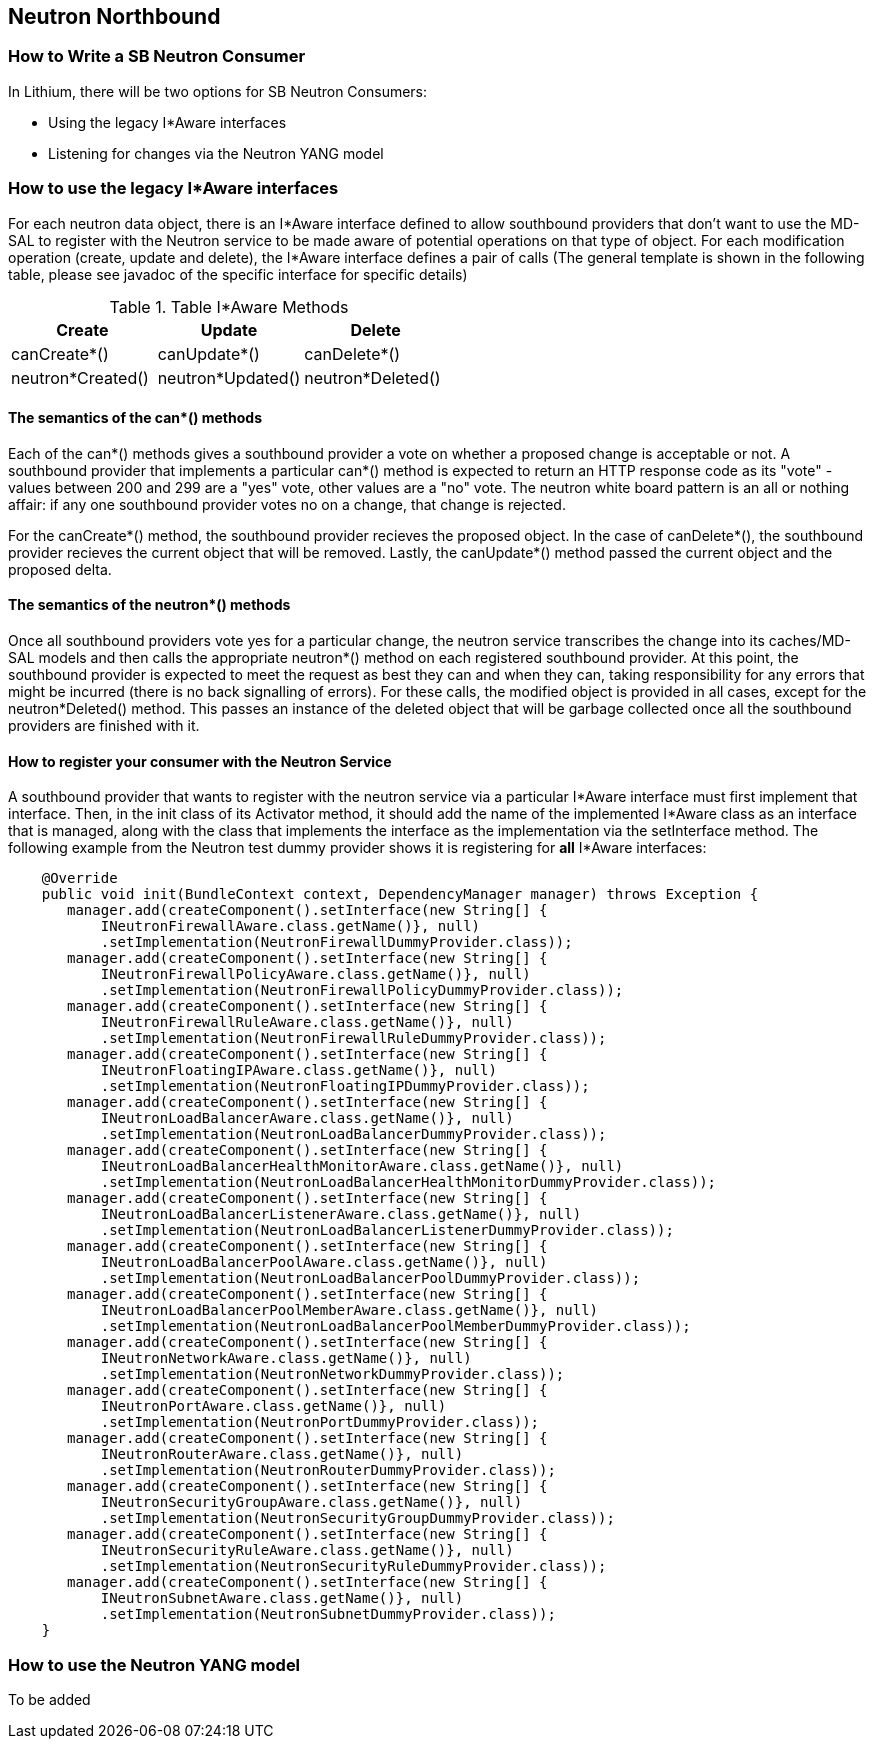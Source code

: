 == Neutron Northbound

=== How to Write a SB Neutron Consumer

In Lithium, there will be two options for SB Neutron Consumers:

* Using the legacy I*Aware interfaces
* Listening for changes via the Neutron YANG model

=== How to use the legacy I*Aware interfaces

For each neutron data object, there is an I*Aware interface defined to allow
southbound providers that don't want to use the MD-SAL to register with the
Neutron service to be made aware of potential operations on that type of
object.  For each modification operation (create, update and delete), the
I*Aware interface defines a pair of calls (The general template
is shown in the following table, please see javadoc of the specific interface
for specific details)

.Table I*Aware Methods
|===
|Create |Update |Delete

|canCreate*()
|canUpdate*()
|canDelete*()

|neutron*Created()
|neutron*Updated()
|neutron*Deleted()
|===

==== The semantics of the can*() methods

Each of the can*() methods gives a southbound provider a vote on whether a
proposed change is acceptable or not. A southbound provider that implements
a particular can*() method is expected to return an HTTP response code as
its "vote" - values between 200 and 299 are a "yes" vote, other values are
a "no" vote.  The neutron white board pattern is an all or nothing affair:
if any one southbound provider votes no on a change, that change is rejected.

For the canCreate*() method, the southbound provider recieves the proposed
object.  In the case of canDelete*(), the southbound provider recieves the
current object that will be removed.  Lastly, the canUpdate*() method passed
the current object and the proposed delta.

==== The semantics of the neutron*() methods

Once all southbound providers vote yes for a particular change, the neutron
service transcribes the change into its caches/MD-SAL models and then calls
the appropriate neutron*() method on each registered southbound provider.
At this point, the southbound provider is expected to meet the request as
best they can and when they can, taking responsibility for any errors that
might be incurred (there is no back signalling of errors).  For these calls,
the modified object is provided in all cases, except for the neutron*Deleted()
method.  This passes an instance of the deleted object that will be garbage
collected once all the southbound providers are finished with it.

==== How to register your consumer with the Neutron Service

A southbound provider that wants to register with the neutron service
via a particular I*Aware interface must first implement that interface.
Then, in the init class of its Activator method, it should add the name of
the implemented I*Aware class as an interface that is managed, along with
the class that implements the interface as the implementation via the
setInterface method.  The following example from the Neutron test dummy
provider shows it is registering for *all* I*Aware interfaces:

[source,java]
----
    @Override
    public void init(BundleContext context, DependencyManager manager) throws Exception {
       manager.add(createComponent().setInterface(new String[] {
           INeutronFirewallAware.class.getName()}, null)
           .setImplementation(NeutronFirewallDummyProvider.class));
       manager.add(createComponent().setInterface(new String[] {
           INeutronFirewallPolicyAware.class.getName()}, null)
           .setImplementation(NeutronFirewallPolicyDummyProvider.class));
       manager.add(createComponent().setInterface(new String[] {
           INeutronFirewallRuleAware.class.getName()}, null)
           .setImplementation(NeutronFirewallRuleDummyProvider.class));
       manager.add(createComponent().setInterface(new String[] {
           INeutronFloatingIPAware.class.getName()}, null)
           .setImplementation(NeutronFloatingIPDummyProvider.class));
       manager.add(createComponent().setInterface(new String[] {
           INeutronLoadBalancerAware.class.getName()}, null)
           .setImplementation(NeutronLoadBalancerDummyProvider.class));
       manager.add(createComponent().setInterface(new String[] {
           INeutronLoadBalancerHealthMonitorAware.class.getName()}, null)
           .setImplementation(NeutronLoadBalancerHealthMonitorDummyProvider.class));
       manager.add(createComponent().setInterface(new String[] {
           INeutronLoadBalancerListenerAware.class.getName()}, null)
           .setImplementation(NeutronLoadBalancerListenerDummyProvider.class));
       manager.add(createComponent().setInterface(new String[] {
           INeutronLoadBalancerPoolAware.class.getName()}, null)
           .setImplementation(NeutronLoadBalancerPoolDummyProvider.class));
       manager.add(createComponent().setInterface(new String[] {
           INeutronLoadBalancerPoolMemberAware.class.getName()}, null)
           .setImplementation(NeutronLoadBalancerPoolMemberDummyProvider.class));
       manager.add(createComponent().setInterface(new String[] {
           INeutronNetworkAware.class.getName()}, null)
           .setImplementation(NeutronNetworkDummyProvider.class));
       manager.add(createComponent().setInterface(new String[] {
           INeutronPortAware.class.getName()}, null)
           .setImplementation(NeutronPortDummyProvider.class));
       manager.add(createComponent().setInterface(new String[] {
           INeutronRouterAware.class.getName()}, null)
           .setImplementation(NeutronRouterDummyProvider.class));
       manager.add(createComponent().setInterface(new String[] {
           INeutronSecurityGroupAware.class.getName()}, null)
           .setImplementation(NeutronSecurityGroupDummyProvider.class));
       manager.add(createComponent().setInterface(new String[] {
           INeutronSecurityRuleAware.class.getName()}, null)
           .setImplementation(NeutronSecurityRuleDummyProvider.class));
       manager.add(createComponent().setInterface(new String[] {
           INeutronSubnetAware.class.getName()}, null)
           .setImplementation(NeutronSubnetDummyProvider.class));
    }
----

=== How to use the Neutron YANG model

To be added
